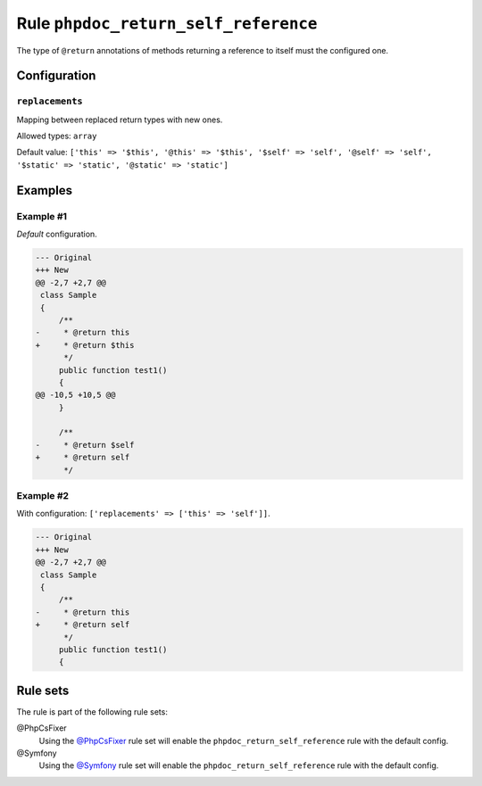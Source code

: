 =====================================
Rule ``phpdoc_return_self_reference``
=====================================

The type of ``@return`` annotations of methods returning a reference to itself
must the configured one.

Configuration
-------------

``replacements``
~~~~~~~~~~~~~~~~

Mapping between replaced return types with new ones.

Allowed types: ``array``

Default value: ``['this' => '$this', '@this' => '$this', '$self' => 'self', '@self' => 'self', '$static' => 'static', '@static' => 'static']``

Examples
--------

Example #1
~~~~~~~~~~

*Default* configuration.

.. code-block:: diff

   --- Original
   +++ New
   @@ -2,7 +2,7 @@
    class Sample
    {
        /**
   -     * @return this
   +     * @return $this
         */
        public function test1()
        {
   @@ -10,5 +10,5 @@
        }

        /**
   -     * @return $self
   +     * @return self
         */

Example #2
~~~~~~~~~~

With configuration: ``['replacements' => ['this' => 'self']]``.

.. code-block:: diff

   --- Original
   +++ New
   @@ -2,7 +2,7 @@
    class Sample
    {
        /**
   -     * @return this
   +     * @return self
         */
        public function test1()
        {

Rule sets
---------

The rule is part of the following rule sets:

@PhpCsFixer
  Using the `@PhpCsFixer <./../../ruleSets/PhpCsFixer.rst>`_ rule set will enable the ``phpdoc_return_self_reference`` rule with the default config.

@Symfony
  Using the `@Symfony <./../../ruleSets/Symfony.rst>`_ rule set will enable the ``phpdoc_return_self_reference`` rule with the default config.
